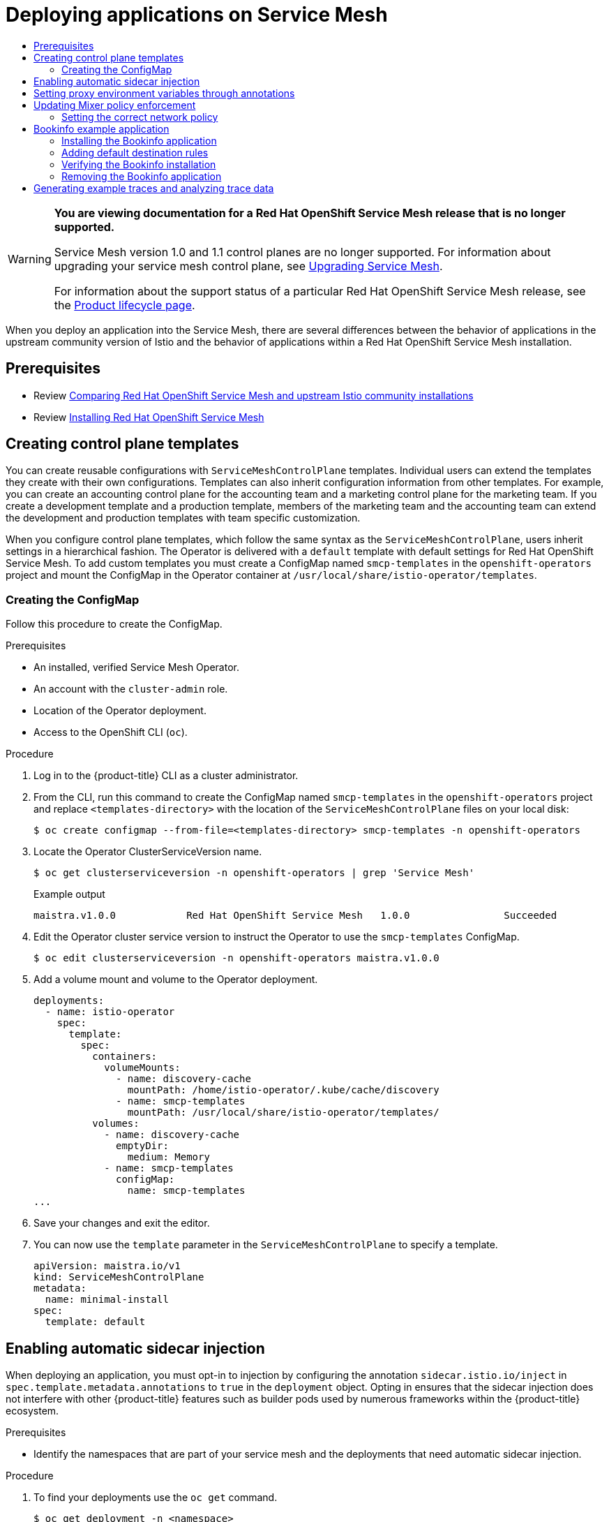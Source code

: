 :_mod-docs-content-type: ASSEMBLY
[id="deploying-applications-ossm-v1x"]
= Deploying applications on Service Mesh
// The {product-title} attribute provides the context-sensitive name of the relevant OpenShift distribution, for example, "OpenShift Container Platform" or "OKD". The {product-version} attribute provides the product version relative to the distribution, for example "4.9".
// {product-title} and {product-version} are parsed when AsciiBinder queries the _distro_map.yml file in relation to the base branch of a pull request.
// See https://github.com/openshift/openshift-docs/blob/main/contributing_to_docs/doc_guidelines.adoc#product-name-and-version for more information on this topic.
// Other common attributes are defined in the following lines:
:data-uri:
:icons:
:experimental:
:toc: macro
:toc-title:
:imagesdir: images
:prewrap!:
:op-system-first: Red Hat Enterprise Linux CoreOS (RHCOS)
:op-system: RHCOS
:op-system-lowercase: rhcos
:op-system-base: RHEL
:op-system-base-full: Red Hat Enterprise Linux (RHEL)
:op-system-version: 8.x
:tsb-name: Template Service Broker
:kebab: image:kebab.png[title="Options menu"]
:rh-openstack-first: Red Hat OpenStack Platform (RHOSP)
:rh-openstack: RHOSP
:ai-full: Assisted Installer
:ai-version: 2.3
:cluster-manager-first: Red Hat OpenShift Cluster Manager
:cluster-manager: OpenShift Cluster Manager
:cluster-manager-url: link:https://console.redhat.com/openshift[OpenShift Cluster Manager Hybrid Cloud Console]
:cluster-manager-url-pull: link:https://console.redhat.com/openshift/install/pull-secret[pull secret from the Red Hat OpenShift Cluster Manager]
:insights-advisor-url: link:https://console.redhat.com/openshift/insights/advisor/[Insights Advisor]
:hybrid-console: Red Hat Hybrid Cloud Console
:hybrid-console-second: Hybrid Cloud Console
:oadp-first: OpenShift API for Data Protection (OADP)
:oadp-full: OpenShift API for Data Protection
:oc-first: pass:quotes[OpenShift CLI (`oc`)]
:product-registry: OpenShift image registry
:rh-storage-first: Red Hat OpenShift Data Foundation
:rh-storage: OpenShift Data Foundation
:rh-rhacm-first: Red Hat Advanced Cluster Management (RHACM)
:rh-rhacm: RHACM
:rh-rhacm-version: 2.8
:sandboxed-containers-first: OpenShift sandboxed containers
:sandboxed-containers-operator: OpenShift sandboxed containers Operator
:sandboxed-containers-version: 1.3
:sandboxed-containers-version-z: 1.3.3
:sandboxed-containers-legacy-version: 1.3.2
:cert-manager-operator: cert-manager Operator for Red Hat OpenShift
:secondary-scheduler-operator-full: Secondary Scheduler Operator for Red Hat OpenShift
:secondary-scheduler-operator: Secondary Scheduler Operator
// Backup and restore
:velero-domain: velero.io
:velero-version: 1.11
:launch: image:app-launcher.png[title="Application Launcher"]
:mtc-short: MTC
:mtc-full: Migration Toolkit for Containers
:mtc-version: 1.8
:mtc-version-z: 1.8.0
// builds (Valid only in 4.11 and later)
:builds-v2title: Builds for Red Hat OpenShift
:builds-v2shortname: OpenShift Builds v2
:builds-v1shortname: OpenShift Builds v1
//gitops
:gitops-title: Red Hat OpenShift GitOps
:gitops-shortname: GitOps
:gitops-ver: 1.1
:rh-app-icon: image:red-hat-applications-menu-icon.jpg[title="Red Hat applications"]
//pipelines
:pipelines-title: Red Hat OpenShift Pipelines
:pipelines-shortname: OpenShift Pipelines
:pipelines-ver: pipelines-1.12
:pipelines-version-number: 1.12
:tekton-chains: Tekton Chains
:tekton-hub: Tekton Hub
:artifact-hub: Artifact Hub
:pac: Pipelines as Code
//odo
:odo-title: odo
//OpenShift Kubernetes Engine
:oke: OpenShift Kubernetes Engine
//OpenShift Platform Plus
:opp: OpenShift Platform Plus
//openshift virtualization (cnv)
:VirtProductName: OpenShift Virtualization
:VirtVersion: 4.14
:KubeVirtVersion: v0.59.0
:HCOVersion: 4.14.0
:CNVNamespace: openshift-cnv
:CNVOperatorDisplayName: OpenShift Virtualization Operator
:CNVSubscriptionSpecSource: redhat-operators
:CNVSubscriptionSpecName: kubevirt-hyperconverged
:delete: image:delete.png[title="Delete"]
//distributed tracing
:DTProductName: Red Hat OpenShift distributed tracing platform
:DTShortName: distributed tracing platform
:DTProductVersion: 2.9
:JaegerName: Red Hat OpenShift distributed tracing platform (Jaeger)
:JaegerShortName: distributed tracing platform (Jaeger)
:JaegerVersion: 1.47.0
:OTELName: Red Hat OpenShift distributed tracing data collection
:OTELShortName: distributed tracing data collection
:OTELOperator: Red Hat OpenShift distributed tracing data collection Operator
:OTELVersion: 0.81.0
:TempoName: Red Hat OpenShift distributed tracing platform (Tempo)
:TempoShortName: distributed tracing platform (Tempo)
:TempoOperator: Tempo Operator
:TempoVersion: 2.1.1
//logging
:logging-title: logging subsystem for Red Hat OpenShift
:logging-title-uc: Logging subsystem for Red Hat OpenShift
:logging: logging subsystem
:logging-uc: Logging subsystem
//serverless
:ServerlessProductName: OpenShift Serverless
:ServerlessProductShortName: Serverless
:ServerlessOperatorName: OpenShift Serverless Operator
:FunctionsProductName: OpenShift Serverless Functions
//service mesh v2
:product-dedicated: Red Hat OpenShift Dedicated
:product-rosa: Red Hat OpenShift Service on AWS
:SMProductName: Red Hat OpenShift Service Mesh
:SMProductShortName: Service Mesh
:SMProductVersion: 2.4.4
:MaistraVersion: 2.4
//Service Mesh v1
:SMProductVersion1x: 1.1.18.2
//Windows containers
:productwinc: Red Hat OpenShift support for Windows Containers
// Red Hat Quay Container Security Operator
:rhq-cso: Red Hat Quay Container Security Operator
// Red Hat Quay
:quay: Red Hat Quay
:sno: single-node OpenShift
:sno-caps: Single-node OpenShift
//TALO and Redfish events Operators
:cgu-operator-first: Topology Aware Lifecycle Manager (TALM)
:cgu-operator-full: Topology Aware Lifecycle Manager
:cgu-operator: TALM
:redfish-operator: Bare Metal Event Relay
//Formerly known as CodeReady Containers and CodeReady Workspaces
:openshift-local-productname: Red Hat OpenShift Local
:openshift-dev-spaces-productname: Red Hat OpenShift Dev Spaces
// Factory-precaching-cli tool
:factory-prestaging-tool: factory-precaching-cli tool
:factory-prestaging-tool-caps: Factory-precaching-cli tool
:openshift-networking: Red Hat OpenShift Networking
// TODO - this probably needs to be different for OKD
//ifdef::openshift-origin[]
//:openshift-networking: OKD Networking
//endif::[]
// logical volume manager storage
:lvms-first: Logical volume manager storage (LVM Storage)
:lvms: LVM Storage
//Operator SDK version
:osdk_ver: 1.31.0
//Operator SDK version that shipped with the previous OCP 4.x release
:osdk_ver_n1: 1.28.0
//Next-gen (OCP 4.14+) Operator Lifecycle Manager, aka "v1"
:olmv1: OLM 1.0
:olmv1-first: Operator Lifecycle Manager (OLM) 1.0
:ztp-first: GitOps Zero Touch Provisioning (ZTP)
:ztp: GitOps ZTP
:3no: three-node OpenShift
:3no-caps: Three-node OpenShift
:run-once-operator: Run Once Duration Override Operator
// Web terminal
:web-terminal-op: Web Terminal Operator
:devworkspace-op: DevWorkspace Operator
:secrets-store-driver: Secrets Store CSI driver
:secrets-store-operator: Secrets Store CSI Driver Operator
//AWS STS
:sts-first: Security Token Service (STS)
:sts-full: Security Token Service
:sts-short: STS
//Cloud provider names
//AWS
:aws-first: Amazon Web Services (AWS)
:aws-full: Amazon Web Services
:aws-short: AWS
//GCP
:gcp-first: Google Cloud Platform (GCP)
:gcp-full: Google Cloud Platform
:gcp-short: GCP
//alibaba cloud
:alibaba: Alibaba Cloud
// IBM Cloud VPC
:ibmcloudVPCProductName: IBM Cloud VPC
:ibmcloudVPCRegProductName: IBM(R) Cloud VPC
// IBM Cloud
:ibm-cloud-bm: IBM Cloud Bare Metal (Classic)
:ibm-cloud-bm-reg: IBM Cloud(R) Bare Metal (Classic)
// IBM Power
:ibmpowerProductName: IBM Power
:ibmpowerRegProductName: IBM(R) Power
// IBM zSystems
:ibmzProductName: IBM Z
:ibmzRegProductName: IBM(R) Z
:linuxoneProductName: IBM(R) LinuxONE
//Azure
:azure-full: Microsoft Azure
:azure-short: Azure
//vSphere
:vmw-full: VMware vSphere
:vmw-short: vSphere
//Oracle
:oci-first: Oracle(R) Cloud Infrastructure
:oci: OCI
:ocvs-first: Oracle(R) Cloud VMware Solution (OCVS)
:ocvs: OCVS
:context: deploying-applications-ossm-v1x

toc::[]

// Text snippet included in all Service Mesh v1 assemblies.
// NOTE: The OpenShift docs standards state that snippets should NOT contain xrefs.   https://github.com/openshift/openshift-docs/blob/main/contributing_to_docs/doc_guidelines.adoc#writing-text-snippets
//Because this snippet contains two xrefs it should ONLY be used in the v1 assemblies and never in a module.

:_mod-docs-content-type: SNIPPET

[WARNING]
====
*You are viewing documentation for a {SMProductName} release that is no longer supported.*

Service Mesh version 1.0 and 1.1 control planes are no longer supported. For information about upgrading your service mesh control plane, see xref:../../service_mesh/v2x/upgrading-ossm.adoc#ossm-versions_ossm-upgrade[Upgrading Service Mesh].

For information about the support status of a particular {SMProductName} release, see the https://access.redhat.com/support/policy/updates/openshift#ossm[Product lifecycle page].
====

When you deploy an application into the {SMProductShortName}, there are several differences between the behavior of applications in the upstream community version of Istio and the behavior of applications within a {SMProductName} installation.

== Prerequisites

* Review xref:../../service_mesh/v1x/ossm-vs-community.adoc#ossm-vs-community-v1x[Comparing {SMProductName} and upstream Istio community installations]

* Review xref:../../service_mesh/v1x/installing-ossm.adoc#installing-ossm-v1x[Installing {SMProductName}]

:leveloffset: +1

// Module included in the following assemblies:
//
// * service_mesh/v1x/prepare-to-deploy-applications-ossm.adoc

:_mod-docs-content-type: PROCEDURE
[id="ossm-control-plane-templates-1x_{context}"]
= Creating control plane templates

You can create reusable configurations with `ServiceMeshControlPlane` templates. Individual users can extend the templates they create with their own configurations. Templates can also inherit configuration information from other templates. For example, you can create an accounting control plane for the accounting team and a marketing control plane for the marketing team. If you create a development template and a production template, members of the marketing team and the accounting team can extend the development and production templates with team specific customization.

When you configure control plane templates, which follow the same syntax as the `ServiceMeshControlPlane`, users inherit settings in a hierarchical fashion. The Operator is delivered with a `default` template with default settings for {SMProductName}. To add custom templates you must create a ConfigMap named `smcp-templates` in the `openshift-operators` project and mount the ConfigMap in the Operator container at `/usr/local/share/istio-operator/templates`.

[id="ossm-create-configmap_{context}"]
== Creating the ConfigMap
////
TODO
Write a  ConfigMap overview/definition
////

Follow this procedure to create the ConfigMap.

.Prerequisites

* An installed, verified {SMProductShortName} Operator.
* An account with the `cluster-admin` role.
* Location of the Operator deployment.
* Access to the OpenShift CLI (`oc`).

.Procedure

. Log in to the {product-title} CLI as a cluster administrator.

. From the CLI, run this command to create the ConfigMap named `smcp-templates` in the `openshift-operators` project and replace `<templates-directory>` with the location of the `ServiceMeshControlPlane` files on your local disk:
+
[source,terminal]
----
$ oc create configmap --from-file=<templates-directory> smcp-templates -n openshift-operators
----

. Locate the Operator ClusterServiceVersion name.
+
[source,terminal]
----
$ oc get clusterserviceversion -n openshift-operators | grep 'Service Mesh'
----
+
.Example output
[source,terminal]
----
maistra.v1.0.0            Red Hat OpenShift Service Mesh   1.0.0                Succeeded
----

. Edit the Operator cluster service version to instruct the Operator to use the `smcp-templates` ConfigMap.
+
[source,terminal]
----
$ oc edit clusterserviceversion -n openshift-operators maistra.v1.0.0
----

. Add a volume mount and volume to the Operator deployment.
+
[source,yaml]
----
deployments:
  - name: istio-operator
    spec:
      template:
        spec:
          containers:
            volumeMounts:
              - name: discovery-cache
                mountPath: /home/istio-operator/.kube/cache/discovery
              - name: smcp-templates
                mountPath: /usr/local/share/istio-operator/templates/
          volumes:
            - name: discovery-cache
              emptyDir:
                medium: Memory
            - name: smcp-templates
              configMap:
                name: smcp-templates
...
----
. Save your changes and exit the editor.

. You can now use the `template` parameter in the `ServiceMeshControlPlane` to specify a template.
+
[source,yaml]
----
apiVersion: maistra.io/v1
kind: ServiceMeshControlPlane
metadata:
  name: minimal-install
spec:
  template: default
----

:leveloffset!:

:leveloffset: +1

// Module included in the following assemblies:
//
// * service_mesh/v1x/prepare-to-deploy-applications-ossm.adoc
// * service_mesh/v2x/prepare-to-deploy-applications-ossm.adoc

:_mod-docs-content-type: PROCEDURE
[id="ossm-automatic-sidecar-injection_{context}"]
= Enabling automatic sidecar injection

When deploying an application, you must opt-in to injection by configuring the annotation `sidecar.istio.io/inject` in `spec.template.metadata.annotations` to `true` in the `deployment` object. Opting in ensures that the sidecar injection does not interfere with other {product-title} features such as builder pods used by numerous frameworks within the {product-title} ecosystem.

.Prerequisites

* Identify the namespaces that are part of your service mesh and the deployments that need automatic sidecar injection.

.Procedure

. To find your deployments use the `oc get` command.
+
[source,terminal]
----
$ oc get deployment -n <namespace>
----
+
For example, to view the deployment file for the 'ratings-v1' microservice in the `bookinfo` namespace, use the following command to see the resource in YAML format.
+
[source,terminal]
----
oc get deployment -n bookinfo ratings-v1 -o yaml
----
+
. Open the application's deployment configuration YAML file in an editor.

. Add `spec.template.metadata.annotations.sidecar.istio/inject` to your Deployment YAML and set `sidecar.istio.io/inject` to `true` as shown in the following example.
+
.Example snippet from bookinfo deployment-ratings-v1.yaml
[source,yaml]
----
apiVersion: apps/v1
kind: Deployment
metadata:
  name: ratings-v1
  namespace: bookinfo
  labels:
    app: ratings
    version: v1
spec:
  template:
    metadata:
      annotations:
        sidecar.istio.io/inject: 'true'
----
+
. Save the Deployment configuration file.

. Add the file back to the project that contains your app.
+
[source,terminal]
----
$ oc apply -n <namespace> -f deployment.yaml
----
+
In this example, `bookinfo` is the name of the project that contains the `ratings-v1` app and `deployment-ratings-v1.yaml` is the file you edited.
+
[source,terminal]
----
$ oc apply -n bookinfo -f deployment-ratings-v1.yaml
----
+
. To verify that the resource uploaded successfully, run the following command.
+
[source,terminal]
----
$ oc get deployment -n <namespace> <deploymentName> -o yaml
----
+
For example,
+
[source,terminal]
----
$ oc get deployment -n bookinfo ratings-v1 -o yaml
----

:leveloffset!:

:leveloffset: +1

// Module included in the following assemblies:
//
// * service_mesh/v1x/prepare-to-deploy-applications-ossm.adoc
// * service_mesh/v2x/prepare-to-deploy-applications-ossm.adoc

:_mod-docs-content-type: CONCEPT
[id="ossm-sidecar-injection-env-var_{context}"]
= Setting proxy environment variables through annotations

Configuration for the Envoy sidecar proxies is managed by the `ServiceMeshControlPlane`.

You can set environment variables for the sidecar proxy for applications by adding pod annotations to the deployment in the `injection-template.yaml` file. The environment variables are injected to the sidecar.

.Example injection-template.yaml
[source,yaml]
----
apiVersion: apps/v1
kind: Deployment
metadata:
  name: resource
spec:
  replicas: 7
  selector:
    matchLabels:
      app: resource
  template:
    metadata:
      annotations:
        sidecar.maistra.io/proxyEnv: "{ \"maistra_test_env\": \"env_value\", \"maistra_test_env_2\": \"env_value_2\" }"
----

[WARNING]
====
You should never include `maistra.io/` labels and annotations when creating your own custom resources.  These labels and annotations indicate that the resources are generated and managed by the Operator. If you are copying content from an Operator-generated resource when creating your own resources, do not include labels or annotations that start with `maistra.io/`.  Resources that include these labels or annotations will be overwritten or deleted by the Operator during the next reconciliation.
====

:leveloffset!:

:leveloffset: +1

// Module included in the following assemblies:
//
// * service_mesh/v1x/prepare-to-deploy-applications-ossm.adoc

:_mod-docs-content-type: PROCEDURE
[id="ossm-mixer-policy-1x_{context}"]
= Updating Mixer policy enforcement

In previous versions of {SMProductName}, Mixer's policy enforcement was enabled by default. Mixer policy enforcement is now disabled by default. You must enable it before running policy tasks.

.Prerequisites
* Access to the OpenShift CLI (`oc`).

[NOTE]
====
The examples use `<istio-system>` as the control plane namespace. Replace this value with the namespace where you deployed the Service Mesh Control Plane (SMCP).
====

.Procedure

. Log in to the {product-title} CLI.

. Run this command to check the current Mixer policy enforcement status:
+
[source,terminal]
----
$ oc get cm -n <istio-system> istio -o jsonpath='{.data.mesh}' | grep disablePolicyChecks
----

. If `disablePolicyChecks: true`, edit the {SMProductShortName} ConfigMap:
+
[source,terminal]
----
$ oc edit cm -n <istio-system> istio
----

. Locate `disablePolicyChecks: true` within the ConfigMap and change the value to `false`.

. Save the configuration and exit the editor.

. Re-check the Mixer policy enforcement status to ensure it is set to `false`.

:leveloffset!:

:leveloffset: +1

////
This CONCEPT module included in the following assemblies:
* service_mesh/v1x/prepare-to-deploy-applications-ossm.adoc
* service_mesh/v2x/prepare-to-deploy-applications-ossm.adoc
////

:_mod-docs-content-type: CONCEPT
[id="ossm-config-network-policy_{context}"]

== Setting the correct network policy

{SMProductShortName} creates network policies in the {SMProductShortName} control plane and member namespaces to allow traffic between them. Before you deploy, consider the following conditions to ensure the services in your service mesh that were previously exposed through an {product-title} route.

* Traffic into the service mesh must always go through the ingress-gateway for Istio to work properly.
* Deploy services external to the service mesh in separate namespaces that are not in any service mesh.
* Non-mesh services that need to be deployed within a service mesh enlisted namespace should label their deployments `maistra.io/expose-route: "true"`, which ensures {product-title} routes to these services still work.

:leveloffset!:


:leveloffset: +1

////
This CONCEPT module included in the following assemblies:
* service_mesh/v1x/prepare-to-deploy-applications-ossm.adoc
* service_mesh/v2x/prepare-to-deploy-applications-ossm.adoc
////

[id="ossm-tutorial-bookinfo-overview_{context}"]
= Bookinfo example application

The Bookinfo example application allows you to test your {SMProductName} {SMProductVersion} installation on {product-title}.

The Bookinfo application displays information about a book, similar to a single catalog entry of an online book store. The application displays a page that describes the book, book details (ISBN, number of pages, and other information), and book reviews.

The Bookinfo application consists of these microservices:

* The `productpage` microservice calls the `details` and `reviews` microservices to populate the page.
* The `details` microservice contains book information.
* The `reviews` microservice contains book reviews. It also calls the `ratings` microservice.
* The `ratings` microservice contains book ranking information that accompanies a book review.

There are three versions of the reviews microservice:

* Version v1 does not call the `ratings` Service.
* Version v2 calls the `ratings` Service and displays each rating as one to five black stars.
* Version v3 calls the `ratings` Service and displays each rating as one to five red stars.

:leveloffset!:

:leveloffset: +2

////
This PROCEDURE module included in the following assemblies:
* service_mesh/v1x/prepare-to-deploy-applications-ossm.adoc
* service_mesh/v2x/prepare-to-deploy-applications-ossm.adoc
////

:_mod-docs-content-type: PROCEDURE
[id="ossm-tutorial-bookinfo-install_{context}"]
= Installing the Bookinfo application

This tutorial walks you through how to create a sample application by creating a project, deploying the Bookinfo application to that project, and viewing the running application in {SMProductShortName}.

.Prerequisites:

* {product-title} 4.1 or higher installed.
* {SMProductName} {SMProductVersion} installed.
* Access to the OpenShift CLI (`oc`).
* An account with the `cluster-admin` role.

[NOTE]
====
The Bookinfo sample application cannot be installed on {ibmzProductName} and {ibmpowerProductName}.
====

[NOTE]
====
The commands in this section assume the {SMProductShortName} control plane project is `istio-system`.  If you installed the control plane in another namespace, edit each command before you run it.
====

.Procedure

. Log in to the {product-title} web console as a user with cluster-admin rights. If you use {product-dedicated}, you must have an account with the `dedicated-admin` role.

. Click *Home* -> *Projects*.

. Click *Create Project*.

. Enter `bookinfo` as the *Project Name*, enter a *Display Name*, and enter a *Description*, then click *Create*.
+
** Alternatively, you can run this command from the CLI to create the `bookinfo` project.
+
[source,terminal]
----
$ oc new-project bookinfo
----
+
. Click *Operators* -> *Installed Operators*.

. Click the *Project* menu and use the {SMProductShortName} control plane namespace. In this example, use `istio-system`.

. Click the *{SMProductName}* Operator.

. Click the *Istio Service Mesh Member Roll* tab.

.. If you have already created a Istio Service Mesh Member Roll, click the name, then click the YAML tab to open the YAML editor.

.. If you have not created a `ServiceMeshMemberRoll`, click *Create ServiceMeshMemberRoll*.
+
. Click *Members*, then enter the name of your project in the *Value* field.
+
. Click *Create* to save the updated Service Mesh Member Roll.
+
.. Or, save the following example to a YAML file.
+
.Bookinfo ServiceMeshMemberRoll example servicemeshmemberroll-default.yaml
[source,yaml]
----
apiVersion: maistra.io/v1
kind: ServiceMeshMemberRoll
metadata:
  name: default
spec:
  members:
  - bookinfo
----
+
.. Run the following command to upload that file and create the `ServiceMeshMemberRoll` resource in the `istio-system` namespace.   In this example, `istio-system` is the name of the {SMProductShortName} control plane project.
+
[source,terminal]
----
$ oc create -n istio-system -f servicemeshmemberroll-default.yaml
----
+
. Run the following command to verify the `ServiceMeshMemberRoll` was created successfully.
+
[source,terminal]
----
$ oc get smmr -n istio-system -o wide
----
+
The installation has finished successfully when the `STATUS` column is `Configured`.
+
[source,terminal]
----
NAME      READY   STATUS       AGE   MEMBERS
default   1/1     Configured   70s   ["bookinfo"]
----
. From the CLI, deploy the Bookinfo application in the _`bookinfo`_ project by applying the `bookinfo.yaml` file:
+
[source,bash,subs="attributes"]
----
$ oc apply -n bookinfo -f https://raw.githubusercontent.com/Maistra/istio/maistra-{MaistraVersion}/samples/bookinfo/platform/kube/bookinfo.yaml
----
+
You should see output similar to the following:
+
[source,terminal]
----
service/details created
serviceaccount/bookinfo-details created
deployment.apps/details-v1 created
service/ratings created
serviceaccount/bookinfo-ratings created
deployment.apps/ratings-v1 created
service/reviews created
serviceaccount/bookinfo-reviews created
deployment.apps/reviews-v1 created
deployment.apps/reviews-v2 created
deployment.apps/reviews-v3 created
service/productpage created
serviceaccount/bookinfo-productpage created
deployment.apps/productpage-v1 created
----
+
. Create the ingress gateway by applying the `bookinfo-gateway.yaml` file:
+
[source,bash,subs="attributes"]
----
$ oc apply -n bookinfo -f https://raw.githubusercontent.com/Maistra/istio/maistra-{MaistraVersion}/samples/bookinfo/networking/bookinfo-gateway.yaml
----
+
You should see output similar to the following:
+
[source,terminal]
----
gateway.networking.istio.io/bookinfo-gateway created
virtualservice.networking.istio.io/bookinfo created
----
+
. Set the value for the `GATEWAY_URL` parameter:
+
[source,terminal]
----
$ export GATEWAY_URL=$(oc -n istio-system get route istio-ingressgateway -o jsonpath='{.spec.host}')
----

:leveloffset!:

:leveloffset: +2

////
This PROCEDURE module included in the following assemblies:
* service_mesh/v1x/prepare-to-deploy-applications-ossm.adoc
* service_mesh/v2x/prepare-to-deploy-applications-ossm.adoc
////

:_mod-docs-content-type: PROCEDURE
[id="ossm-tutorial-bookinfo-adding-destination-rules_{context}"]
= Adding default destination rules

Before you can use the Bookinfo application, you must first add default destination rules. There are two preconfigured YAML files, depending on whether or not you enabled mutual transport layer security (TLS) authentication.

.Procedure

. To add destination rules, run one of the following commands:
** If you did not enable mutual TLS:
+

[source,bash,subs="attributes"]
----
$ oc apply -n bookinfo -f https://raw.githubusercontent.com/Maistra/istio/maistra-{MaistraVersion}/samples/bookinfo/networking/destination-rule-all.yaml
----
+
** If you enabled mutual TLS:
+

[source,bash,subs="attributes"]
----
$ oc apply -n bookinfo -f https://raw.githubusercontent.com/Maistra/istio/maistra-{MaistraVersion}/samples/bookinfo/networking/destination-rule-all-mtls.yaml
----
+
You should see output similar to the following:
+
[source,terminal]
----
destinationrule.networking.istio.io/productpage created
destinationrule.networking.istio.io/reviews created
destinationrule.networking.istio.io/ratings created
destinationrule.networking.istio.io/details created
----

:leveloffset!:

:leveloffset: +2

////
This PROCEDURE module included in the following assemblies:
* service_mesh/v1x/prepare-to-deploy-applications-ossm.adoc
* service_mesh/v2x/prepare-to-deploy-applications-ossm.adoc
////

:_mod-docs-content-type: PROCEDURE
[id="ossm-tutorial-bookinfo-verify-install_{context}"]
= Verifying the Bookinfo installation

To confirm that the sample Bookinfo application was successfully deployed, perform the following steps.

.Prerequisites

* {SMProductName} installed.
* Complete the steps for installing the Bookinfo sample app.

.Procedure from CLI

. Log in to the {product-title} CLI.

. Verify that all pods are ready with this command:
+
[source,terminal]
----
$ oc get pods -n bookinfo
----
+
All pods should have a status of `Running`. You should see output similar to the following:
+
[source,terminal]
----
NAME                              READY   STATUS    RESTARTS   AGE
details-v1-55b869668-jh7hb        2/2     Running   0          12m
productpage-v1-6fc77ff794-nsl8r   2/2     Running   0          12m
ratings-v1-7d7d8d8b56-55scn       2/2     Running   0          12m
reviews-v1-868597db96-bdxgq       2/2     Running   0          12m
reviews-v2-5b64f47978-cvssp       2/2     Running   0          12m
reviews-v3-6dfd49b55b-vcwpf       2/2     Running   0          12m
----
+
. Run the following command to retrieve the URL for the product page:
+
[source,terminal]
----
echo "http://$GATEWAY_URL/productpage"
----
. Copy and paste the output in a web browser to verify the Bookinfo product page is deployed.

.Procedure from Kiali web console

. Obtain the address for the Kiali web console.

.. Log in to the {product-title} web console as a user with `cluster-admin` rights. If you use {product-dedicated}, you must have an account with the `dedicated-admin` role.

.. Navigate to *Networking* -> *Routes*.

.. On the *Routes* page, select the {SMProductShortName} control plane project, for example `istio-system`, from the *Namespace* menu.
+
The *Location* column displays the linked address for each route.
+

.. Click the link in the *Location* column for Kiali.

.. Click *Log In With OpenShift*. The Kiali *Overview* screen presents tiles for each project namespace.

. In Kiali, click *Graph*.

. Select bookinfo from the *Namespace* list, and App graph from the *Graph Type* list.

. Click *Display idle nodes* from the *Display* menu.
+
This displays nodes that are defined but have not received or sent requests. It can confirm that an application is properly defined, but that no request traffic has been reported.
+
image::ossm-kiali-graph-bookinfo.png[Kiali displaying bookinfo application]
+
* Use the *Duration* menu to increase the time period to help ensure older traffic is captured.
+
* Use the *Refresh Rate* menu to refresh traffic more or less often, or not at all.

. Click *Services*, *Workloads* or *Istio Config* to see list views of bookinfo components, and confirm that they are healthy.

:leveloffset!:

:leveloffset: +2

////
This PROCEDURE module included in the following assemblies:
* service_mesh/v1x/prepare-to-deploy-applications-ossm.adoc
* service_mesh/v2x/prepare-to-deploy-applications-ossm.adoc
////

:_mod-docs-content-type: PROCEDURE
[id="ossm-tutorial-bookinfo-removing_{context}"]
= Removing the Bookinfo application

Follow these steps to remove the Bookinfo application.

.Prerequisites

* {product-title} 4.1 or higher installed.
* {SMProductName} {SMProductVersion} installed.
* Access to the OpenShift CLI (`oc`).

[id="ossm-delete-bookinfo-project_{context}"]
== Delete the Bookinfo project

.Procedure

. Log in to the {product-title} web console.

. Click to *Home* -> *Projects*.

. Click the `bookinfo` menu {kebab}, and then click *Delete Project*.

. Type `bookinfo` in the confirmation dialog box, and then click *Delete*.
+
** Alternatively, you can run this command using the CLI to create the `bookinfo` project.
+
[source,terminal]
----
$ oc delete project bookinfo
----

[id="ossm-remove-bookinfo-smmr_{context}"]
== Remove the Bookinfo project from the {SMProductShortName} member roll

.Procedure

. Log in to the {product-title} web console.

. Click *Operators* -> *Installed Operators*.

. Click the *Project* menu and choose `istio-system` from the list.

. Click the *Istio Service Mesh Member Roll* link under *Provided APIS* for the *{SMProductName}* Operator.

. Click the `ServiceMeshMemberRoll` menu {kebab} and select *Edit Service Mesh Member Roll*.

. Edit the default Service Mesh Member Roll YAML and remove `bookinfo` from the *members* list.
+
** Alternatively, you can run this command using the CLI to remove the `bookinfo` project from the `ServiceMeshMemberRoll`. In this example, `istio-system` is the name of the {SMProductShortName} control plane project.
+
[source,terminal]
----
$ oc -n istio-system patch --type='json' smmr default -p '[{"op": "remove", "path": "/spec/members", "value":["'"bookinfo"'"]}]'
----

. Click *Save* to update Service Mesh Member Roll.

:leveloffset!:


:leveloffset: +1

////
This module is included in the following assemblies:
* service_mesh/v1x/ossm-observability.adoc
* service_mesh/v2x/ossm-observability.adoc
////

:_mod-docs-content-type: PROCEDURE
[id="generating-sample-traces-analyzing-trace-data_{context}"]
= Generating example traces and analyzing trace data

Jaeger is an open source distributed tracing system. With Jaeger, you can perform a trace that follows the path of a request through various microservices which make up an application. Jaeger is installed by default as part of the {SMProductShortName}.

This tutorial uses {SMProductShortName} and the Bookinfo sample application to demonstrate how you can use Jaeger to perform distributed tracing.

.Prerequisites:

* {product-title} 4.1 or higher installed.
* {SMProductName} {SMProductVersion} installed.
* Jaeger enabled during the installation.
* Bookinfo example application installed.

.Procedure

. After installing the Bookinfo sample application, send traffic to the mesh. Enter the following command several times.
+
[source,terminal]
----
$ curl "http://$GATEWAY_URL/productpage"
----
+
This command simulates a user visiting the `productpage` microservice of the application.

. In the {product-title} console, navigate to *Networking* -> *Routes* and search for the Jaeger route, which is the URL listed under *Location*.
* Alternatively, use the CLI to query for details of the route. In this example, `istio-system` is the {SMProductShortName} control plane namespace:
+
[source,terminal]
----
$ export JAEGER_URL=$(oc get route -n istio-system jaeger -o jsonpath='{.spec.host}')
----
+
.. Enter the following command to reveal the URL for the Jaeger console. Paste the result in a browser and navigate to that URL.
+
[source,terminal]
----
echo $JAEGER_URL
----

. Log in using the same user name and password as you use to access the {product-title} console.

. In the left pane of the Jaeger dashboard, from the *Service* menu, select *productpage.bookinfo* and click *Find Traces* at the bottom of the pane. A list of traces is displayed.

. Click one of the traces in the list to open a detailed view of that trace.  If you click the first one in the list, which is the most recent trace, you see the details that correspond to the latest refresh of the `/productpage`.

:leveloffset!:

//# includes=_attributes/common-attributes,snippets/ossm-out-of-support,modules/ossm-control-plane-templates-1x,modules/ossm-automatic-sidecar-injection,modules/ossm-sidecar-injection-env-var,modules/ossm-mixer-policy-1x,modules/ossm-config-network-policy,modules/ossm-tutorial-bookinfo-overview,modules/ossm-tutorial-bookinfo-install,modules/ossm-tutorial-bookinfo-adding-destination-rules,modules/ossm-tutorial-bookinfo-verify-install,modules/ossm-tutorial-bookinfo-removing,modules/ossm-tutorial-jaeger-generating-traces
